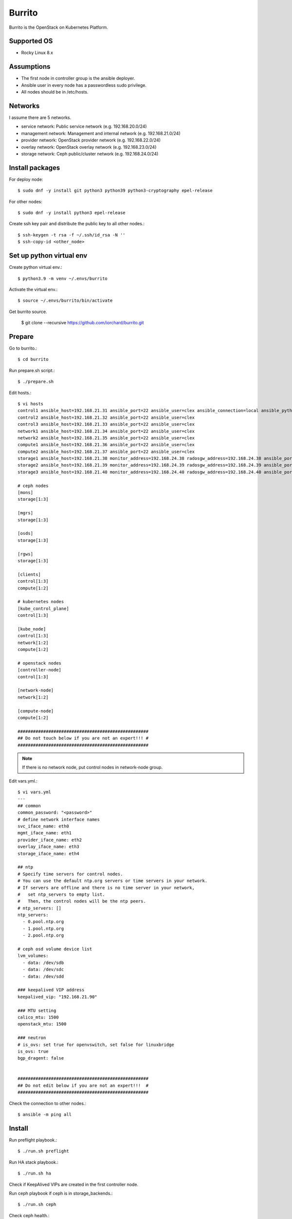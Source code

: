 Burrito
=========

Burrito is the OpenStack on Kubernetes Platform.

Supported OS
---------------

* Rocky Linux 8.x

Assumptions
-------------

* The first node in controller group is the ansible deployer.
* Ansible user in every node has a passwordless sudo privilege.
* All nodes should be in /etc/hosts.

Networks
-----------

I assume there are 5 networks.

* service network: Public service network (e.g. 192.168.20.0/24)
* management network: Management and internal network (e.g. 192.168.21.0/24)
* provider network: OpenStack provider network (e.g. 192.168.22.0/24)
* overlay network: OpenStack overlay network (e.g. 192.168.23.0/24)
* storage network: Ceph public/cluster network (e.g. 192.168.24.0/24)

Install packages
-----------------

For deploy node::

   $ sudo dnf -y install git python3 python39 python3-cryptography epel-release

For other nodes::

   $ sudo dnf -y install python3 epel-release

Create ssh key pair and distribute the public key to all other nodes.::

   $ ssh-keygen -t rsa -f ~/.ssh/id_rsa -N ''
   $ ssh-copy-id <other_node>

Set up python virtual env
-----------------------------

Create python virtual env.::

   $ python3.9 -m venv ~/.envs/burrito

Activate the virtual env.::

   $ source ~/.envs/burrito/bin/activate

Get burrito source.

   $ git clone --recursive https://github.com/iorchard/burrito.git

Prepare
--------

Go to burrito.::

   $ cd burrito

Run prepare.sh script.::

   $ ./prepare.sh

Edit hosts.::

   $ vi hosts
   control1 ansible_host=192.168.21.31 ansible_port=22 ansible_user=clex ansible_connection=local ansible_python_interpreter=/usr/bin/python3
   control2 ansible_host=192.168.21.32 ansible_port=22 ansible_user=clex 
   control3 ansible_host=192.168.21.33 ansible_port=22 ansible_user=clex
   network1 ansible_host=192.168.21.34 ansible_port=22 ansible_user=clex
   network2 ansible_host=192.168.21.35 ansible_port=22 ansible_user=clex
   compute1 ansible_host=192.168.21.36 ansible_port=22 ansible_user=clex
   compute2 ansible_host=192.168.21.37 ansible_port=22 ansible_user=clex
   storage1 ansible_host=192.168.21.38 monitor_address=192.168.24.38 radosgw_address=192.168.24.38 ansible_port=22 ansible_user=clex
   storage2 ansible_host=192.168.21.39 monitor_address=192.168.24.39 radosgw_address=192.168.24.39 ansible_port=22 ansible_user=clex
   storage3 ansible_host=192.168.21.40 monitor_address=192.168.24.40 radosgw_address=192.168.24.40 ansible_port=22 ansible_user=clex
   
   # ceph nodes
   [mons]
   storage[1:3]
   
   [mgrs]
   storage[1:3]
   
   [osds]
   storage[1:3]
   
   [rgws]
   storage[1:3]
   
   [clients]
   control[1:3]
   compute[1:2]
   
   # kubernetes nodes
   [kube_control_plane]
   control[1:3]
   
   [kube_node]
   control[1:3]
   network[1:2]
   compute[1:2]
   
   # openstack nodes
   [controller-node]
   control[1:3]
   
   [network-node]
   network[1:2]
   
   [compute-node]
   compute[1:2]
   
   ###################################################
   ## Do not touch below if you are not an expert!!! #
   ###################################################

.. note:: If there is no network node, put control nodes in network-node group.

Edit vars.yml.::

   $ vi vars.yml
   ---
   ## common
   common_password: "<password>"
   # define network interface names
   svc_iface_name: eth0
   mgmt_iface_name: eth1
   provider_iface_name: eth2
   overlay_iface_name: eth3
   storage_iface_name: eth4
   
   ## ntp
   # Specify time servers for control nodes.
   # You can use the default ntp.org servers or time servers in your network.
   # If servers are offline and there is no time server in your network,
   #   set ntp_servers to empty list.
   #   Then, the control nodes will be the ntp peers.
   # ntp_servers: []
   ntp_servers:
     - 0.pool.ntp.org
     - 1.pool.ntp.org
     - 2.pool.ntp.org
   
   # ceph osd volume device list
   lvm_volumes:
     - data: /dev/sdb
     - data: /dev/sdc
     - data: /dev/sdd
   
   ### keepalived VIP address
   keepalived_vip: "192.168.21.90"
   
   ### MTU setting
   calico_mtu: 1500
   openstack_mtu: 1500
   
   ### neutron
   # is_ovs: set true for openvswitch, set false for linuxbridge
   is_ovs: true
   bgp_dragent: false
   
   
   ###################################################
   ## Do not edit below if you are not an expert!!!  #
   ###################################################

Check the connection to other nodes.::

   $ ansible -m ping all

Install
----------

Run preflight playbook.::

   $ ./run.sh preflight

Run HA stack playbook.::

   $ ./run.sh ha

Check if KeepAlived VIPs are created in the first controller node.

Run ceph playbook if ceph is in storage_backends.::

   $ ./run.sh ceph

Check ceph health.::

   $ sudo ceph -s

Run k8s playbook.::

   $ ./run.sh k8s

Patch k8s.::

   $ ./run.sh patch

It will take some time to restart kube-apiserver after patch.
Check all pods are running in kube-system namespace.::

   $ sudo kubectl get pods -n kube-system

Run netapp playbook if netapp is in storage_backends.::

   $ ./run.sh netapp

Check all pods are running and ready in trident namespace.::

   $ sudo kubectl get pods -n trident

Run registry playbook to pull, tag, and push images
from seed registry to the local registry.::

   $ ./run.sh registry

Check the images in the local registry.::

   $ curl -s <keepalived_vip>:32680/v2/_catalog

Repositories should not be empty.

Run burrito playbook.::

   $ sudo helm plugin install https://github.com/databus23/helm-diff
   $ ./run.sh burrito

Check openstack status.::

   $ . ~/.btx.env
   $ bts
   root@btx-0:/# openstack volume service list
   root@btx-0:/# openstack network agent list
   root@btx-0:/# openstack compute service list

All services should be up and running.

Test
------

Source btx environment and run btx in test mode.::

   $ . ~/.btx.env

The command "btx --test"

* Creates a provider network and subnet.
  When it creates a provider network, it will ask an address pool range.
* Creates a cirros image.
* Adds security group rules.
* Creates a flavor.
* Creates an instance.
* Creates a volume.
* Attaches a volume to an instance.

If everything goes well, the output looks like this.::

   $ btx --test
   ...
   Creating provider network...
   Type the provider network address (e.g. 192.168.22.0/24): 192.168.22.0/24
   Okay. I got the provider network address: 192.168.22.0/24
   The first IP address to allocate (e.g. 192.168.22.100): 192.168.22.200
   The last IP address to allocate (e.g. 192.168.22.200): 192.168.22.210
   Okay. I got the last address of provider network pool: 192.168.22.210
   ...
   +------------------+------------------------------------------------+
   | Field            | Value                                          |
   +------------------+------------------------------------------------+
   | addresses        | private-net=192.168.22.207                     |
   | flavor           | m1.tiny (410f3140-3fb5-4efb-94e5-73d77d6242cf) |
   | image            | cirros (870cf94b-8d2b-43bd-b244-4bf7846ff39e)  |
   | name             | test                                           |
   | status           | ACTIVE                                         |
   | volumes_attached | id='2cf21340-b7d4-464f-a11b-22043cc2d3e6'      |
   +------------------+------------------------------------------------+

